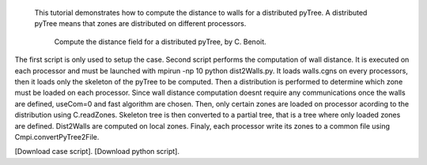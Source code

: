 This tutorial demonstrates how to compute the distance to walls for a distributed pyTree. A distributed pyTree means that zones are distributed on different processors.

          Compute the distance field for a distributed pyTree, by C. Benoit.

The first script is only used to setup the case. Second script performs the computation of wall distance. It is executed on each processor and must be launched with mpirun -np 10 python dist2Walls.py. It loads walls.cgns on every processors, then it loads only the skeleton of the pyTree to be computed. Then a distribution is performed to determine which zone must be loaded on each processor. Since wall distance computation doesnt require any communications once the walls are defined, useCom=0 and fast algorithm are chosen. Then, only certain zones are loaded on processor acording to the distribution using C.readZones. Skeleton tree is then converted to a partial tree, that is a tree where only loaded zones are defined. Dist2Walls are computed on local zones. Finaly, each processor write its zones to a common file using Cmpi.convertPyTree2File.

[Download case script].
[Download python script].
